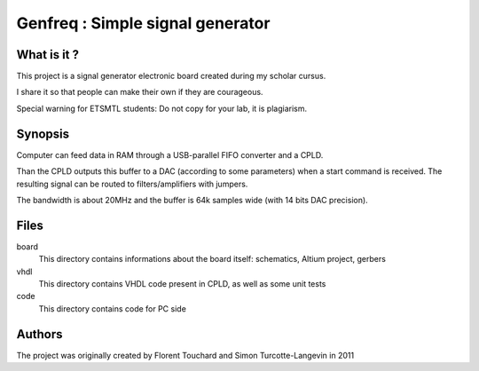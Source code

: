 =================================
Genfreq : Simple signal generator
=================================

What is it ?
============

This project is a signal generator electronic board created during my scholar cursus.

I share it so that people can make their own if they are courageous.

Special warning for ETSMTL students: Do not copy for your lab, it is plagiarism.

Synopsis
========

Computer can feed data in RAM through a USB-parallel FIFO converter and a CPLD.

Than the CPLD outputs this buffer to a DAC (according to some parameters) when a start command is received.
The resulting signal can be routed to filters/amplifiers with jumpers.

The bandwidth is about 20MHz and the buffer is 64k samples wide (with 14 bits DAC precision).

Files
=====

board
  This directory contains informations about the board itself: schematics, Altium project, gerbers

vhdl
  This directory contains VHDL code present in CPLD, as well as some unit tests

code
  This directory contains code for PC side

Authors
=======

The project was originally created by Florent Touchard and Simon Turcotte-Langevin in 2011
